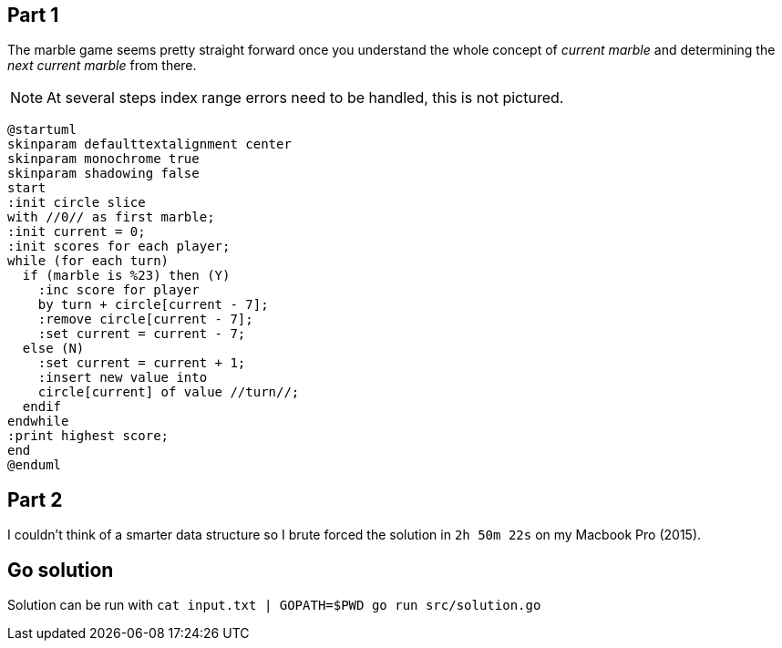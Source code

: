 == Part 1

The marble game seems pretty straight forward once you understand the whole concept of _current marble_ and determining the _next current marble_ from there.

NOTE: At several steps index range errors need to be handled, this is not pictured.

[plantuml, day08-part1, png]
....
@startuml
skinparam defaulttextalignment center
skinparam monochrome true
skinparam shadowing false
start
:init circle slice
with //0// as first marble;
:init current = 0;
:init scores for each player;
while (for each turn)
  if (marble is %23) then (Y)
    :inc score for player
    by turn + circle[current - 7];
    :remove circle[current - 7];
    :set current = current - 7;
  else (N)
    :set current = current + 1;
    :insert new value into
    circle[current] of value //turn//;
  endif
endwhile
:print highest score;
end
@enduml
....

== Part 2

I couldn't think of a smarter data structure so I brute forced the solution in `2h 50m 22s` on my Macbook Pro (2015).

== Go solution

Solution can be run with `cat input.txt | GOPATH=$PWD go run src/solution.go`
